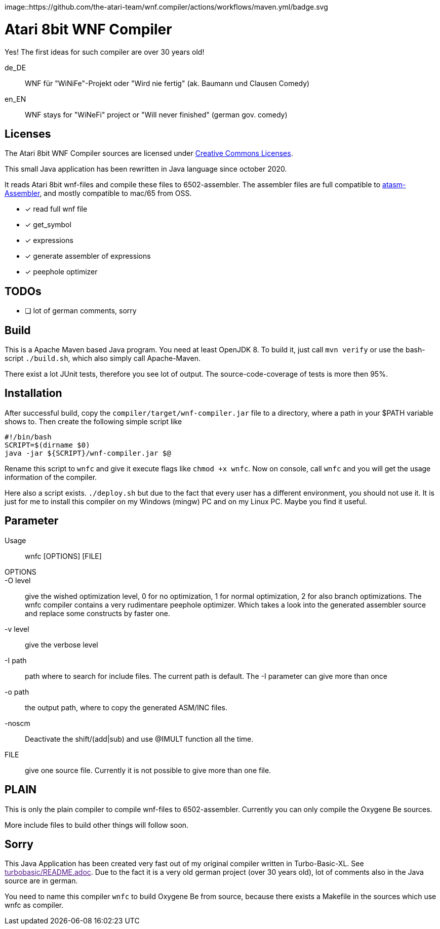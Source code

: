 image::https://github.com/the-atari-team/wnf.compiler/actions/workflows/maven.yml/badge.svg

= Atari 8bit WNF Compiler

Yes! The first ideas for such compiler are over 30 years old!

de_DE:: WNF für "WiNiFe"-Projekt oder "Wird nie fertig" (ak. Baumann und Clausen Comedy)

en_EN:: WNF stays for "WiNeFi" project or "Will never finished" (german gov. comedy)


== Licenses
The Atari 8bit WNF Compiler sources are licensed under
https://creativecommons.org/licenses/by-sa/2.5/[Creative Commons Licenses].



This small Java application has been rewritten in Java language
since october 2020.

It reads Atari 8bit wnf-files and compile these files to 6502-assembler.
The assembler files are full compatible to
https://atari.miribilist.com/atasm/[atasm-Assembler],
and mostly compatible to mac/65 from OSS.

* [x] read full wnf file
* [x] get_symbol
* [x] expressions
* [x] generate assembler of expressions
* [x] peephole optimizer


== TODOs
* [ ] lot of german comments, sorry

== Build
This is a Apache Maven based Java program. You need at least OpenJDK 8.
To build it, just call `mvn verify` or use the
bash-script `./build.sh`, which also simply call Apache-Maven.

There exist a lot JUnit tests, therefore you see lot of output.
The source-code-coverage of tests is more then 95%.


== Installation
After successful build, copy the `compiler/target/wnf-compiler.jar` file
to a directory, where a path in your $PATH variable shows to.
Then create the following simple script like
[source]
#!/bin/bash
SCRIPT=$(dirname $0)
java -jar ${SCRIPT}/wnf-compiler.jar $@

Rename this script to `wnfc` and give it execute flags like `chmod +x wnfc`.
Now on console, call `wnfc` and you will get the usage information of the compiler.

Here also a script exists.
`./deploy.sh` but due to the fact that every user has a different environment, you should not use it.
It is just for me to install this compiler on my Windows (mingw) PC
and on my Linux PC. Maybe you find it useful.


== Parameter
Usage::
wnfc [OPTIONS] [FILE]

OPTIONS::

-O level:: give the wished optimization level,
0 for no optimization,
1 for normal optimization,
2 for also branch optimizations.
The wnfc compiler contains a very rudimentare peephole optimizer.
Which takes a look into the generated assembler source and replace some constructs by faster one.

-v level:: give the verbose level

-I path:: path where to search for include files.
The current path is default.
The -I parameter can give more than once

-o path:: the output path, where to copy the generated ASM/INC files.

-noscm:: Deactivate the shift/(add|sub) and use @IMULT function all the time.

FILE:: give one source file. Currently it is not possible to
give more than one file.


== PLAIN

This is only the plain compiler to compile wnf-files to 6502-assembler.
Currently you can only compile the Oxygene Be sources.

More include files to build other things will follow soon.

== Sorry
This Java Application has been created very fast out of my original
compiler written in Turbo-Basic-XL.
See link:[turbobasic/README.adoc].
Due to the fact it is a very old german project (over 30 years old), lot of comments
also in the Java source are in german.

You need to name this compiler `wnfc` to build Oxygene Be from source, because there exists a Makefile in the sources which use wnfc as compiler.
